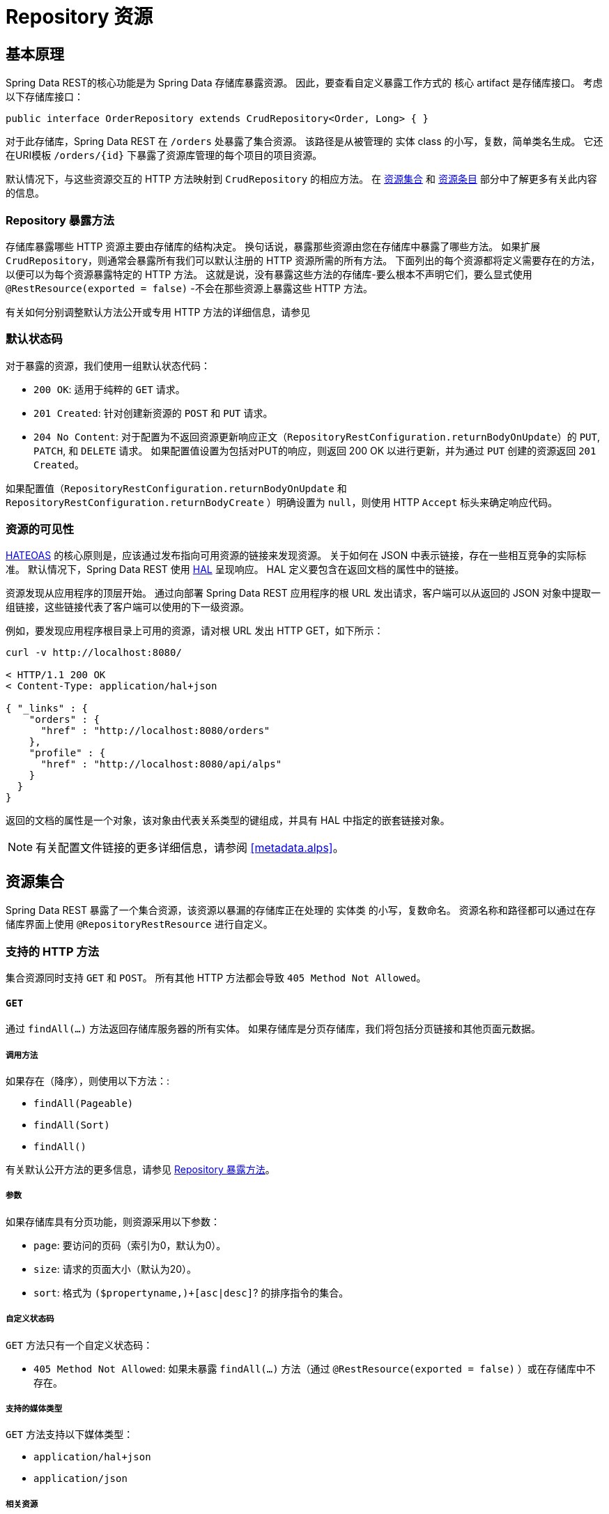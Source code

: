 [[repository-resources]]
= Repository 资源

[[repository-resources.fundamentals]]
== 基本原理

Spring Data REST的核心功能是为 Spring Data 存储库暴露资源。 因此，要查看自定义暴露工作方式的 核心 artifact 是存储库接口。 考虑以下存储库接口：

====
[source]
----
public interface OrderRepository extends CrudRepository<Order, Long> { }
----
====

对于此存储库，Spring Data REST 在  `/orders` 处暴露了集合资源。 该路径是从被管理的 实体 class 的小写，复数，简单类名生成。 它还在URI模板  `/orders/{id}`  下暴露了资源库管理的每个项目的项目资源。

默认情况下，与这些资源交互的 HTTP 方法映射到 `CrudRepository` 的相应方法。 在 <<repository-resources.collection-resource,资源集合>>  和 <<repository-resources.item-resource,资源条目>> 部分中了解更多有关此内容的信息。

[[repository-resources.methods]]
=== Repository 暴露方法

存储库暴露哪些 HTTP 资源主要由存储库的结构决定。 换句话说，暴露那些资源由您在存储库中暴露了哪些方法。 如果扩展 `CrudRepository`，则通常会暴露所有我们可以默认注册的 HTTP 资源所需的所有方法。
下面列出的每个资源都将定义需要存在的方法，以便可以为每个资源暴露特定的 HTTP 方法。 这就是说，没有暴露这些方法的存储库-要么根本不声明它们，要么显式使用  `@RestResource(exported = false)`  -不会在那些资源上暴露这些 HTTP 方法。

有关如何分别调整默认方法公开或专用 HTTP 方法的详细信息，请参见

[[repository-resources.default-status-codes]]
=== 默认状态码

对于暴露的资源，我们使用一组默认状态代码：

* `200 OK`: 适用于纯粹的 `GET` 请求。
* `201 Created`: 针对创建新资源的 `POST` 和 `PUT` 请求。
* `204 No Content`: 对于配置为不返回资源更新响应正文（`RepositoryRestConfiguration.returnBodyOnUpdate`）的  `PUT`, `PATCH`, 和 `DELETE` 请求。 如果配置值设置为包括对PUT的响应，则返回 200 OK 以进行更新，并为通过 `PUT` 创建的资源返回 `201 Created`。

如果配置值（`RepositoryRestConfiguration.returnBodyOnUpdate` 和 `RepositoryRestConfiguration.returnBodyCreate` ）明确设置为 `null`，则使用 HTTP `Accept` 标头来确定响应代码。

[[repository-resources.resource-discoverability]]
=== 资源的可见性

https://spring.io/understanding/HATEOAS[HATEOAS] 的核心原则是，应该通过发布指向可用资源的链接来发现资源。 关于如何在 JSON 中表示链接，存在一些相互竞争的实际标准。 默认情况下，Spring Data REST 使用  https://tools.ietf.org/html/draft-kelly-json-hal[HAL]  呈现响应。 HAL 定义要包含在返回文档的属性中的链接。

资源发现从应用程序的顶层开始。 通过向部署 Spring Data REST 应用程序的根 URL 发出请求，客户端可以从返回的 JSON 对象中提取一组链接，这些链接代表了客户端可以使用的下一级资源。

例如，要发现应用程序根目录上可用的资源，请对根 URL 发出 HTTP GET，如下所示：

====
[source]
----
curl -v http://localhost:8080/

< HTTP/1.1 200 OK
< Content-Type: application/hal+json

{ "_links" : {
    "orders" : {
      "href" : "http://localhost:8080/orders"
    },
    "profile" : {
      "href" : "http://localhost:8080/api/alps"
    }
  }
}
----
====

返回的文档的属性是一个对象，该对象由代表关系类型的键组成，并具有 HAL 中指定的嵌套链接对象。

NOTE: 有关配置文件链接的更多详细信息，请参阅 <<metadata.alps>>。

[[repository-resources.collection-resource]]
== 资源集合

Spring Data REST 暴露了一个集合资源，该资源以暴漏的存储库正在处理的 实体类 的小写，复数命名。 资源名称和路径都可以通过在存储库界面上使用 `@RepositoryRestResource` 进行自定义。


=== 支持的 HTTP 方法

集合资源同时支持 `GET` 和 `POST`。 所有其他 HTTP 方法都会导致  `405 Method Not Allowed`。

==== `GET`

通过 `findAll(…)` 方法返回存储库服务器的所有实体。 如果存储库是分页存储库，我们将包括分页链接和其他页面元数据。

===== 调用方法

如果存在（降序），则使用以下方法：:

- `findAll(Pageable)`
- `findAll(Sort)`
- `findAll()`

有关默认公开方法的更多信息，请参见 <<repository-resources.methods>>。

===== 参数

如果存储库具有分页功能，则资源采用以下参数：

* `page`: 要访问的页码（索引为0，默认为0）。
* `size`: 请求的页面大小（默认为20）。
* `sort`: 格式为  `($propertyname,)+[asc|desc]`? 的排序指令的集合。

===== 自定义状态码

`GET` 方法只有一个自定义状态码：

* `405 Method Not Allowed`: 如果未暴露  `findAll(…)`  方法（通过 `@RestResource(exported = false)` ）或在存储库中不存在。

===== 支持的媒体类型

`GET` 方法支持以下媒体类型：

* `application/hal+json`
* `application/json`

===== 相关资源

`GET` 方法支持发现相关资源的单个链接：

* `search`: 如果后台存储库暴露了查询方法，则为  <<repository-resources.search-resource,search resource>>。

==== `HEAD`

`HEAD` 方法返回资源集合是否可用。 它没有状态码，媒体类型或相关资源。

===== 调用方法

如果存在（降序），则使用以下方法：

- `findAll(Pageable)`
- `findAll(Sort)`
- `findAll()`

有关默认公开方法的更多信息，请参见 <<repository-resources.methods>>。

==== `POST`

`POST` 方法从给定的请求主体创建一个新实体。

===== 调用方法

如果存在（降序），则使用以下方法：

- `save(…)`

有关默认公开方法的更多信息，请参见 <<repository-resources.methods>>。

===== 自定义状态码

`POST` 方法只有一个自定义状态码

* `405 Method Not Allowed`: 如果未暴露  `save(…)` 方法（通过  `@RestResource(exported = false)`）或完全不存在于存储库中。

===== 支持的媒体类型

`POST` 支持以下媒体类型

* application/hal+json
* application/json

[[repository-resources.item-resource]]
== 资源条目

Spring Data REST 将单个集合资源条目暴露为集合资源的子资源。

=== 支持的 HTTP 方法

条目资源通常支持 `GET`, `PUT`, `PATCH`, 和 `DELETE` ，除非显式配置禁止这样做（有关详细信息，请参见  "`<<repository-resources.association-resource>>`"）。

==== GET

`GET` 方法返回单个实体。

===== 方法调用

如果存在（降序），则使用以下方法：:

- `findById(…)`

有关默认公开方法的更多信息，请参见 <<repository-resources.methods>>。

===== 自定义状态码

`GET` 方法只有一个状态码

* `405 Method Not Allowed`: 如果 `findOne(…)` 没有暴露 (通过 `@RestResource(exported = false)`) 或在存储库中不存在

===== 支持的媒体类型

`GET` 方法支持以下媒体类型

* application/hal+json
* application/json

===== 相关资源

对于 实体 类型的每个关联，我们暴露以 `association` 属性命名的链接。 您可以通过在属性上使用 ``@RestResource` 来自定义此行为。 相关资源属于 <<repository-resources.association-resource,association resource>> 类型。

==== `HEAD`

`HEAD` 方法返回此资源是否可用。 它没有状态码，媒体类型或相关资源。

===== 调用方法

如果存在（降序），则使用以下方法：

- `findById(…)`

有关默认公开方法的更多信息，请参见 <<repository-resources.methods>>。

==== `PUT`

`PUT` 方法用提供的请求主体替换目标资源的状态(也就是更新资源)。

===== 调用方法

如果存在（降序），则使用以下方法：

- `save(…)`

有关默认公开方法的更多信息，请参见 <<repository-resources.methods>>。

===== 自定义状态码

`PUT` 方法只有一个自定义状态码：

* `405 Method Not Allowed`: 如果未暴露  `save(…)` 方法（通过  `@RestResource(exported = false)`）或完全不存在于存储库中。

===== 支持的媒体类型

`PUT` 方法支持以下媒体类型

* application/hal+json
* application/json

==== `PATCH`

`PATCH` 方法类似于  `PUT`  方法，但是用于更新部分资源状态。

===== 方法调用

如果存在（降序），则使用以下方法：

- `save(…)`

有关默认公开方法的更多信息，请参见 <<repository-resources.methods>>。

===== 自定义状态码

`PATCH` 方法只有一个自定义状态码：

* `405 Method Not Allowed`: 如果未暴露  `save(…)` 方法（通过  `@RestResource(exported = false)`）或完全不存在于存储库中。

===== 支持的媒体类型

`PATCH` 方法支持以下媒体类型

* application/hal+json
* application/json
* https://tools.ietf.org/html/rfc6902[application/patch+json]
* https://tools.ietf.org/html/rfc7386[application/merge-patch+json]

==== `DELETE`

`DELETE` 方法删除暴露的资源。

===== 方法调用

如果存在（降序），则使用以下方法：

- `delete(T)`
- `delete(ID)`
- `delete(Iterable)`

有关默认公开方法的更多信息，请参见 <<repository-resources.methods>>。

===== 自定义状态码

`DELETE` 方法只有一个自定义状态码：

* `405 Method Not Allowed`: 如果未暴露   `delete(…)` 方法（通过  `@RestResource(exported = false)`）或完全不存在于存储库中。

[[repository-resources.association-resource]]
== 关联资源

Spring Data REST 暴露每个条目资源关联的子资源。资源的名称和路径默认为关联属性的名称，可以使用关联属性上的  `@RestResource` 进行自定义。

=== 支持的 HTTP 方法

关联资源支持以下媒体类型：

* GET
* PUT
* POST
* DELETE

==== `GET`

`GET` 方法返回关联资源的状态。

===== 支持的媒体类型

`GET` 方法支持以下媒体类型

* application/hal+json
* application/json

==== `PUT`

`PUT` 方法将给定 URI 指向的资源绑定到资源。

===== 自定义状态码

`PUT` 方法只有一个自定义状态码：

* `400 Bad Request`:当为一对一关联提供多个URI时。

===== 支持的媒体类型

`PUT` 方法支持以下媒体类型

* text/uri-list: 指向要绑定到关联的资源的URI。

==== `POST`

只有集合关联才支持 `POST` 方法。 它将新元素添加到集合中。

===== 支持的媒体类型

`POST` 方法支持以下媒体类型

* text/uri-list: 指向要添加到关联中的资源的URI。

==== `DELETE`

`DELETE` 方法解除了关联。

===== 自定义状态码

`POST` 方法只有一个自定义状态码：

* `405 Method Not Allowed`: 当关联为必选时。

[[repository-resources.search-resource]]
== 搜索资源

搜索资源返回由存储库暴露的所有查询方法的链接。可以使用方法声明中的 `@RestResource` 来修改查询方法资源的路径和名称。

=== 支持的 HTTP 方法

由于搜索资源是只读资源，因此它仅支持 `GET` 方法。

==== `GET`

`GET` 方法返回指向各个查询方法资源的链接列表。

===== 支持的媒体类型

`GET` 方法支持以下媒体类型

* application/hal+json
* application/json

===== 相关资源

对于存储库中声明的每个查询方法，我们都暴露一个 <<repository-resources.query-method-resource,查询方法资源>>。 如果资源支持分页，则指向该资源的 URI 是包含分页参数的 URI 模板。

==== `HEAD`

`HEAD` 方法返回搜索资源是否可用。 404 返回码表示没有可用的查询方法资源。

[[repository-resources.query-method-resource]]
== 查询方法资源

查询方法资源通过存储库接口上的单个查询方法执行查询。

=== 支持的 HTTP 方法

由于搜索资源是只读资源，因此仅支持 `GET`。

==== `GET`

`GET` 方法返回查询执行的结果。

===== 参数

如果查询方法具有分页功能（在指向资源的 URI 模板中指示），则该资源采用以下参数：

* `page`: 页码（索引为0，默认为0）。
* `size`: 每页的大小 (默认 20).
* `sort`: 格式为 `($propertyname,)+[asc|desc]`? 的排序指令的集合。

===== 支持的媒体类型

`GET` 方法支持以下媒体类型

* `application/hal+json`
* `application/json`

==== `HEAD`

`HEAD` 方法返回查询方法资源是否可用。
